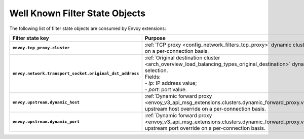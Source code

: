 .. _well_known_filter_state:

Well Known Filter State Objects
===============================

The following list of filter state objects are consumed by Envoy extensions:

.. list-table::
   :widths: auto
   :header-rows: 1
   :stub-columns: 1

   * - **Filter state key**
     - **Purpose**
   * - ``envoy.tcp_proxy.cluster``
     - | :ref:`TCP proxy <config_network_filters_tcp_proxy>` dynamic cluster name selection
       | on a per-connection basis.
   * - ``envoy.network.transport_socket.original_dst_address``
     - | :ref:`Original destination cluster <arch_overview_load_balancing_types_original_destination>` dynamic address selection.
       | Fields:
       | - *ip*: IP address value;
       | - *port*: port value.
   * - ``envoy.upstream.dynamic_host``
     - | :ref:`Dynamic forward proxy <envoy_v3_api_msg_extensions.clusters.dynamic_forward_proxy.v3.ClusterConfig>``
       | upstream host override on a per-connection basis.
   * - ``envoy.upstream.dynamic_port``
     - | :ref:`Dynamic forward proxy <envoy_v3_api_msg_extensions.clusters.dynamic_forward_proxy.v3.ClusterConfig>``
       | upstream port override on a per-connection basis.
